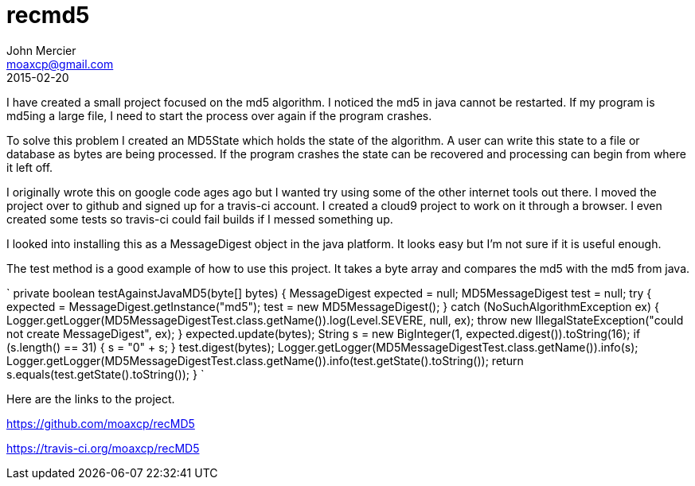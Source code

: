 = recmd5
John Mercier <moaxcp@gmail.com>
2015-02-20
:jbake-type: post
:jbake-status: published
I have created a small project focused on the md5 algorithm. I noticed the md5 in java cannot be restarted. If my
program is md5ing a large file, I need to start the process over again if the program crashes.

To solve this problem I created an MD5State which holds the state of the algorithm. A user can write this state to a
file or database as bytes are being processed. If the program crashes the state can be recovered and processing can
begin from where it left off.

I originally wrote this on google code ages ago but I wanted try using some of the other internet tools out there. I
moved the project over to github and signed up for a travis-ci account. I created a cloud9 project to work on it
through a browser. I even created some tests so travis-ci could fail builds if I messed something up.

I looked into installing this as a MessageDigest object in the java platform. It looks easy but I'm not sure if it is
useful enough.

The test method is a good example of how to use this project. It takes a byte array and compares the md5 with the md5
from java.

`
private boolean testAgainstJavaMD5(byte[] bytes) {
     MessageDigest expected = null;
     MD5MessageDigest test = null;
     try {
         expected = MessageDigest.getInstance(&quot;md5&quot;);
         test = new MD5MessageDigest();
     } catch (NoSuchAlgorithmException ex) {
         Logger.getLogger(MD5MessageDigestTest.class.getName()).log(Level.SEVERE, null, ex);
         throw new IllegalStateException(&quot;could not create MessageDigest&quot;, ex);
     }
     expected.update(bytes);
     String s = new BigInteger(1, expected.digest()).toString(16);
     if (s.length() == 31) {
         s = &quot;0&quot; + s;
     }
     test.digest(bytes);
     Logger.getLogger(MD5MessageDigestTest.class.getName()).info(s);
     Logger.getLogger(MD5MessageDigestTest.class.getName()).info(test.getState().toString());
     return s.equals(test.getState().toString());
 }
`

Here are the links to the project.

https://github.com/moaxcp/recMD5

https://travis-ci.org/moaxcp/recMD5